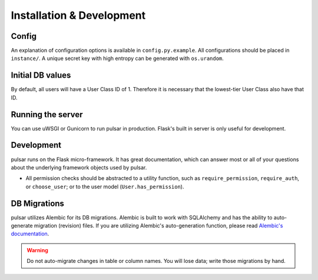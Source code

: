 Installation & Development
==========================

Config
------
An explanation of configuration options is available in ``config.py.example``. All
configurations should be placed in ``instance/``. A unique secret key with high
entropy can be generated with ``os.urandom``. 

Initial DB values
-----------------
By default, all users will have a User Class ID of 1. Therefore it is necessary that
the lowest-tier User Class also have that ID.

Running the server
------------------
You can use uWSGI or Gunicorn to run pulsar in production. Flask's built in server is
only useful for development.

Development
-----------
pulsar runs on the Flask micro-framework. It has great documentation, which can answer
most or all of your questions about the underlying framework objects used by pulsar.

* All permission checks should be abstracted to a utility function, such as
  ``require_permission``, ``require_auth``, or ``choose_user``; or to the user model
  (``User.has_permission``).

DB Migrations
-------------
pulsar utilizes Alembic for its DB migrations. Alembic is built to work with SQLAlchemy
and has the ability to auto-generate migration (revision) files. If you are utilizing
Alembic's auto-generation function, please read
`Alembic's documentation <http://alembic.zzzcomputing.com/en/latest/autogenerate.html>`_.

.. warning ::

   Do not auto-migrate changes in table or column names. You will lose data; write those
   migrations by hand.

